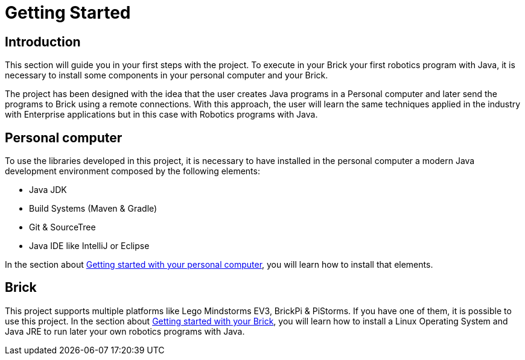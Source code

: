# Getting Started

## Introduction

This section will guide you in your first steps with the project.
To execute in your Brick your first robotics program with Java,
it is necessary to install some components in your personal computer and your Brick.

The project has been designed with the idea that the user creates Java programs in a Personal computer
and later send the programs to Brick using a remote connections. With this approach, the user will learn the same techniques applied in the industry with Enterprise applications
but in this case with Robotics programs with Java.

## Personal computer

To use the libraries developed in this project, it is necessary to have installed
in the personal computer a modern Java development environment composed by the following elements:

- Java JDK
- Build Systems (Maven & Gradle)
- Git & SourceTree
- Java IDE like IntelliJ or Eclipse


In the section about link:laptop.html[Getting started with your personal computer],
you will learn how to install that elements.

## Brick

This project supports multiple platforms like Lego Mindstorms EV3, BrickPi & PiStorms.
If you have one of them, it is possible to use this project. In the section about link:./getting_started/brick.html[Getting started with your Brick],
you will learn how to install a Linux Operating System and Java JRE to run later your own
 robotics programs with Java.

